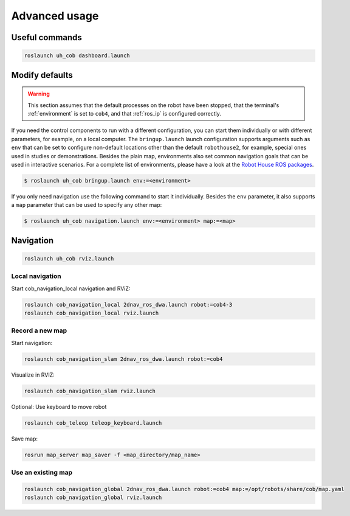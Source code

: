 .. _cob4_usage:

==============
Advanced usage
==============

.. todo::

  This page is a stub, fill it with content!

---------------
Useful commands
---------------

.. code-block::

  roslaunch uh_cob dashboard.launch

---------------
Modify defaults
---------------

.. warning::

  This section assumes that the default processes on the robot have been stopped, that the terminal's :ref:`environment` is set to ``cob4``, and that :ref:`ros_ip` is configured correctly.

If you need the control components to run with a different configuration, you can start them individually or with different parameters, for example, on a local computer.
The ``bringup.launch`` launch configuration supports arguments such as ``env`` that can be set to configure non-default locations other than the default ``robothouse2``, for example, special ones used in studies or demonstrations.
Besides the plain map, environments also set common navigation goals that can be used in interactive scenarios.
For a complete list of environments, please have a look at the `Robot House ROS packages <https://gitlab.com/robothouse/rh-user/uh_robot_cfg/-/tree/master/uh_environments/config/envs>`_.

.. code-block::

  $ roslaunch uh_cob bringup.launch env:=<environment>

If you only need navigation use the following command to start it individually.
Besides the ``env`` parameter, it also supports a ``map`` parameter that can be used to specify any other map:

.. code-block::

  $ roslaunch uh_cob navigation.launch env:=<environment> map:=<map>


----------
Navigation
----------

.. code-block::

  roslaunch uh_cob rviz.launch


Local navigation
================

Start cob_navigation_local navigation and RViZ:

.. code-block::

  roslaunch cob_navigation_local 2dnav_ros_dwa.launch robot:=cob4-3
  roslaunch cob_navigation_local rviz.launch


Record a new map
================

Start navigation:

.. code-block::

  roslaunch cob_navigation_slam 2dnav_ros_dwa.launch robot:=cob4


Visualize in RVIZ:

.. code-block::

  roslaunch cob_navigation_slam rviz.launch


Optional: Use keyboard to move robot

.. code-block::

  roslaunch cob_teleop teleop_keyboard.launch


Save map:

.. code-block::

  rosrun map_server map_saver -f <map_directory/map_name>


Use an existing map
===================

.. code-block::

  roslaunch cob_navigation_global 2dnav_ros_dwa.launch robot:=cob4 map:=/opt/robots/share/cob/map.yaml
  roslaunch cob_navigation_global rviz.launch

